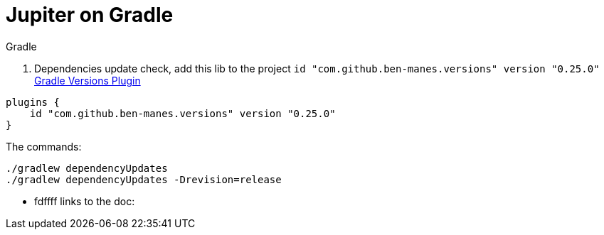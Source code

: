 # Jupiter on Gradle

.Gradle

1. Dependencies update check, add this lib to the project `id "com.github.ben-manes.versions" version "0.25.0"` https://https://github.com/ben-manes/gradle-versions-plugin[Gradle Versions Plugin]
```groovy
plugins {
    id "com.github.ben-manes.versions" version "0.25.0"
}
```
The commands:
```shell
./gradlew dependencyUpdates
./gradlew dependencyUpdates -Drevision=release
```
* fdffff
links to the doc: